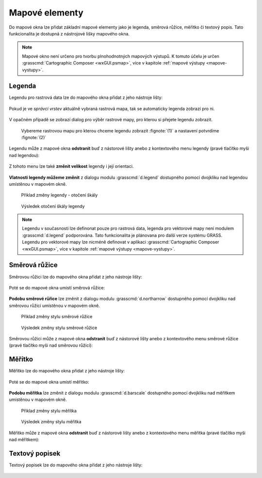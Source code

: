 .. _mapove-elementy:

Mapové elementy
---------------

Do mapové okna lze přidat základní mapové elementy jako je legenda,
směrová růžice, měřítko či textový popis. Tato funkcionalita je
dostupná z nástrojové lišky mapového okna.

.. figure:: images/add-map-element.png
            :class: large
           
.. note::

   Mapové okno není určeno pro tvorbu plnohodnotných mapových
   výstupů. K tomuto účelu je určen :grasscmd:`Cartographic Composer
   <wxGUI.psmap>`, více v kapitole :ref:`mapové výstupy
   <mapove-vystupy>`.

Legenda
=======

Legendu pro rastrová data lze do mapového okna přidat z jeho nástroje
lišty:

.. figure:: images/add-legend.png
   :class: large
           
Pokud je ve *správci vrstev* aktuálně vybraná rastrová mapa, tak se
automaticky legenda zobrazí pro ni.

.. figure:: images/add-legend-0.png
            :class: large
           
V opačném případě se zobrazí dialog pro výběr rastrové mapy, pro
kterou si přejete legendu zobrazit.

.. figure:: images/add-legend-1.png
            :class: large

            Vybereme rastrovou mapu pro kterou chceme legendu zobrazit
            :fignote:`(1)` a nastavení potvrdíme :fignote:`(2)`

Legendu může z mapové okna **odstranit** buď z nástorové lišty anebo z
kontextového menu legendy (pravé tlačítko myši nad legendou):
                     
.. figure:: images/remove-legend.png

Z tohoto menu lze také **změnit velikost** legendy i její orientaci.

.. figure:: images/resize-legend-0.png
            
.. figure:: images/resize-legend-1.png
   :class: small
           
           Příklad změněné orientace legendy

**Vlatnosti legendy můžeme změnit** z dialogu modulu
:grasscmd:`d.legend` dostupného pomocí dvojkliku nad legendou
umístěnou v mapovém okně.

.. figure:: images/legend-prop-flip.png
   :class: middle
        
   Přiklad změny legendy - otočení škály

.. figure:: images/legend-flip.png
   :class: small

   Výsledek otočení škály legendy

.. note::

   Legendu v současnosti lze definonat pouze pro rastrová data,
   legenda pro vektorové mapy není modulem :grasscmd:`d.legend`
   podporována. Tato funkcionalita je plánovana pro další verze systému
   GRASS. Legendu pro vektorové mapy lze nicméně definovat v aplikaci
   :grasscmd:`Cartographic Composer <wxGUI.psmap>`, více v kapitole
   :ref:`mapové výstupy <mapove-vystupy>`.


Směrová růžice
==============

Směrovou růžici lze do mapového okna přidat z jeho nástroje lišty:

.. figure:: images/add-narrow.png
   :class: large

Poté se do mapové okna umistí směrová růžice:

.. figure:: images/narrow.png
            :class: small

**Podobu směrové růřice** lze změnit z dialogu modulu
:grasscmd:`d.northarrow` dostupného pomocí dvojkliku nad směrovou
růžicí umístěnou v mapovém okně.

.. figure:: images/narrow-prop.png
   :class: middle
        
   Přiklad změny stylu směrové růžice

.. figure:: images/narrow-1.png
   :class: small

   Výsledek změny stylu směrové růžice

Směrovou růžici může z mapové okna **odstranit** buď z nástorové lišty
anebo z kontextového menu směrové růžice (pravé tlačítko myši nad
směrovou růžicí):
                     
.. figure:: images/remove-narrow.png
   :class: small
           
Měřítko
=======

Měřítko lze do mapového okna přidat z jeho nástroje lišty:

.. figure:: images/add-scalebar.png
   :class: large

Poté se do mapové okna umistí měřitko:

.. figure:: images/scalebar.png
   :class: small

**Podobu měřítka** lze změnit z dialogu modulu :grasscmd:`d.barscale`
dostupného pomocí dvojkliku nad měřítkem umístěnou v mapovém okně.

.. figure:: images/scalebar-prop.png
   :class: middle
        
   Přiklad změny stylu měřítka

.. figure:: images/scalebar-1.png
   :class: small

   Výsledek změny stylu měřítka

Měřítko může z mapové okna **odstranit** buď z nástorové lišty anebo z
kontextového menu měřítka (pravé tlačítko myši nad měřítkem):
                     
.. figure:: images/remove-scalebar.png
            :class: small
            
Textový popisek
===============

Textový popisek lze do mapového okna přidat z jeho nástroje lišty:

.. figure:: images/add-text.png
   :class: large

